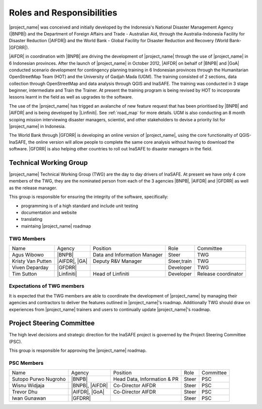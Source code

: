 .. _roles-and-responsibilities:

Roles and Responsibilities
==========================
|project_name| was conceived and initially developed by the Indonesia's
National Disaster Management Agency (|BNPB|) and the Department of Foreign
Affairs and Trade - Australian Aid, through the Australia-Indonesia Facility
for Disaster Reduction (|AIFDR|) and the World Bank - Global Facility for
Disaster Reduction and Recovery (World Bank-|GFDRR|).

|AIFDR| in coordination with |BNPB| are driving the development of
|project_name| through the use of |project_name| in 6 Indonesian provinces.
After the launch of |project_name| in October 2012, |AIFDR| on behalf of
|BNPB| and |GoA| conducted scenario development for contingency
planning training in 6 Indonesian provinces through the Humanitarian
OpenStreetMap Team (HOT) and the University of Gadjah Mada (UGM). The
training consisted of 2 sections, data collection through OpenStreetMap and
data analysis through QGIS and InaSAFE.
The training was conducted in 3 stage beginner, intermediate and Train the
Trainer.
At present the training program is being revised by HOT to incorporate
lessons learnt in the field as well as upgrades to the software.

The use of the |project_name| has trigged an avalanche of new feature
request that has been prioritised by |BNPB| and |AIFDR| and is being
developed by |Linfiniti|.
See :ref:`road_map` for more details.  UGM is also conducting an 8 month
scoping mission interviewing disaster managers, scientist,
and other stakeholders to devise a priority list for |project_name| in
Indonesia.

The World Bank through |GFDRR| is developing an online version of
|project_name|, using the core functionality of QGIS-InaSAFE,
the online version will allow people to complete the same core analysis
without having to download the software.
|GFDRR| is also helping other countries to roll out InaSAFE to disaster
managers in the field.

Technical Working Group
-----------------------

|project_name| Technical Working Group (TWG) are the day to day drivers of
InaSAFE. At present we have only 4 core members of the TWG,
they are the nominated person from each of the 3 agencies |BNPB|,
|AIFDR| and |GFDRR| as well as the release manager.

This group is responsible for ensuring the integrity of the software,
specifically:

* programming is of a high standard and include unit testing
* documentation and website
* translating
* maintaing |project_name| roadmap

TWG Members
...........

=================== ============= ============================ =========== ===================
Name                Agency        Position                     Role        Committee
------------------- ------------- ---------------------------- ----------- -------------------
Agus Wibowo         |BNPB|        Data and Information Manager Steer       TWG
Kristy Van Putten   |AIFDR|, |GA| Deputy R&V Manager           Steer,train TWG
Viven Deparday      |GFDRR|                                    Developer   TWG
Tim Sutton          |Linfiniti|   Head of Linfiniti            Developer   Release coordinator
=================== ============= ============================ =========== ===================

Expectations of TWG members
............................

It is expected that the TWG members are able to coordinate the development of
|project_name| by managing their agencies and contractors to deliver the
features outlined in |project_name|'s roadmap.  Additionally TWG should draw
on experiences from |project_name| trainers and users to continually update
|project_name|'s roadmap.

Project Steering Committee
--------------------------

The high level decisions and strategic direction for the InaSAFE project is
governed by the Project Steering Committee (PSC).

This group is responsible for approving the |project_name| roadmap.

PSC Members
...........

==================== ====================== =========================== ================ ============
Name                 Agency                 Position                    Role             Committee
-------------------- ---------------------- --------------------------- ---------------- ------------
Sutopo Purwo Nugroho |BNPB|                 Head Data, Information & PR Steer            PSC
Wisnu Widjaja        |BNPB|, |AIFDR|        Co-Director AIFDR           Steer            PSC
Trevor Dhu           |AIFDR|, |GoA|         Co-Director AIFDR           Steer            PSC
Iwan Gunawan         |GFDRR|                                            Steer            PSC
==================== ====================== =========================== ================ ============
